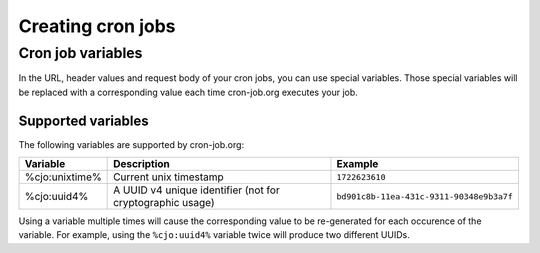 Creating cron jobs
==================

Cron job variables
------------------
In the URL, header values and request body of your cron jobs, you can use special variables. Those special
variables will be replaced with a corresponding value each time cron-job.org executes your job.

Supported variables
^^^^^^^^^^^^^^^^^^^
The following variables are supported by cron-job.org:

================    ========================================================== ===============
Variable            Description                                                Example
================    ========================================================== ===============
%cjo:unixtime%      Current unix timestamp                                     ``1722623610``
%cjo:uuid4%         A UUID v4 unique identifier (not for cryptographic usage)  ``bd901c8b-11ea-431c-9311-90348e9b3a7f``
================    ========================================================== ===============

Using a variable multiple times will cause the corresponding value to be re-generated for each occurence of
the variable. For example, using the ``%cjo:uuid4%`` variable twice will produce two different UUIDs.
